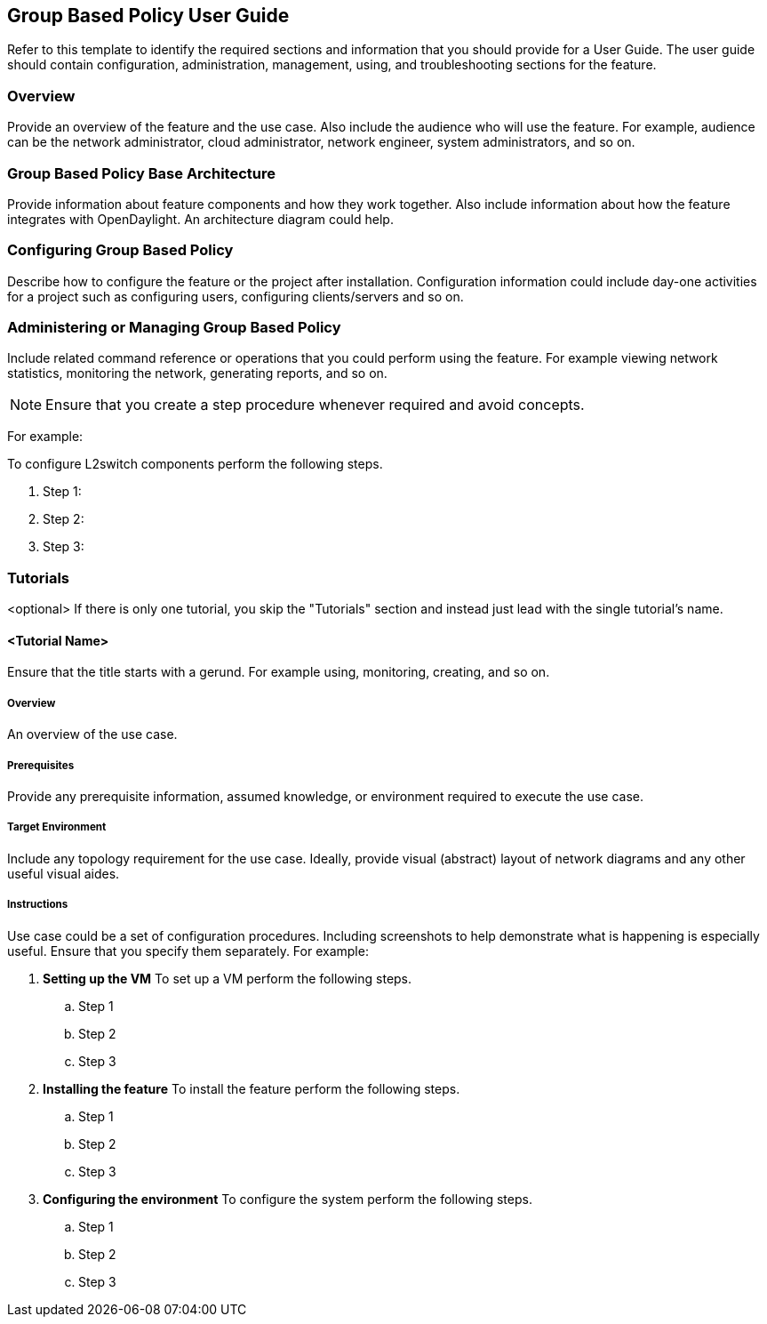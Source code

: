 == Group Based Policy User Guide
Refer to this template to identify the required sections and information
that you should  provide for a User Guide. The user guide should contain
configuration, administration, management, using, and troubleshooting
sections for the feature.

=== Overview
Provide an overview of the feature and the use case. Also include the
audience who will use the feature. For example,  audience can be the
network administrator, cloud administrator, network engineer, system
administrators, and so on.

=== Group Based Policy Base Architecture
Provide information about feature components and how they work together.
Also include information about how the feature integrates with
OpenDaylight. An architecture diagram could help.

=== Configuring Group Based Policy

Describe how to configure the feature or the project after installation.
Configuration information could include day-one activities for a project
such as configuring users, configuring clients/servers and so on.

=== Administering or Managing Group Based Policy
Include related command reference or  operations that you could perform
using the feature. For example viewing network statistics, monitoring
the network,  generating reports, and so on.

NOTE:  Ensure that you create a step procedure whenever required and
avoid concepts.

For example:

.To configure L2switch components perform the following steps.
. Step 1:
. Step 2:
. Step 3:

=== Tutorials
<optional>
If there is only one tutorial, you skip the "Tutorials" section and
instead just lead with the single tutorial's name.

==== <Tutorial Name>
Ensure that the title starts with a gerund. For example using,
monitoring, creating, and so on.

===== Overview
An overview of the use case.

===== Prerequisites
Provide any prerequisite information, assumed knowledge, or environment
required to execute the use case.

===== Target Environment
Include any topology requirement for the use case. Ideally, provide
visual (abstract) layout of network diagrams and any other useful visual
aides.

===== Instructions
Use case could be a set of configuration procedures. Including
screenshots to help demonstrate what is happening is especially useful.
Ensure that you specify them separately. For example:

. *Setting up the VM*
To set up a VM perform the following steps.
.. Step 1
.. Step 2
.. Step 3

. *Installing the feature*
To install the feature perform the following steps.
.. Step 1
.. Step 2
.. Step 3

. *Configuring the environment*
To configure the system perform the following steps.
.. Step 1
.. Step 2
.. Step 3
